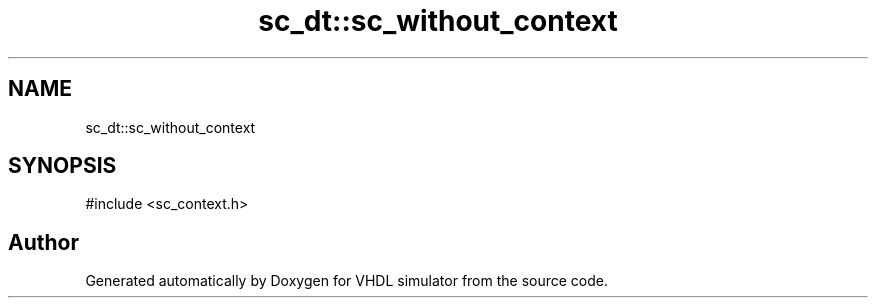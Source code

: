 .TH "sc_dt::sc_without_context" 3 "VHDL simulator" \" -*- nroff -*-
.ad l
.nh
.SH NAME
sc_dt::sc_without_context
.SH SYNOPSIS
.br
.PP
.PP
\fR#include <sc_context\&.h>\fP

.SH "Author"
.PP 
Generated automatically by Doxygen for VHDL simulator from the source code\&.

